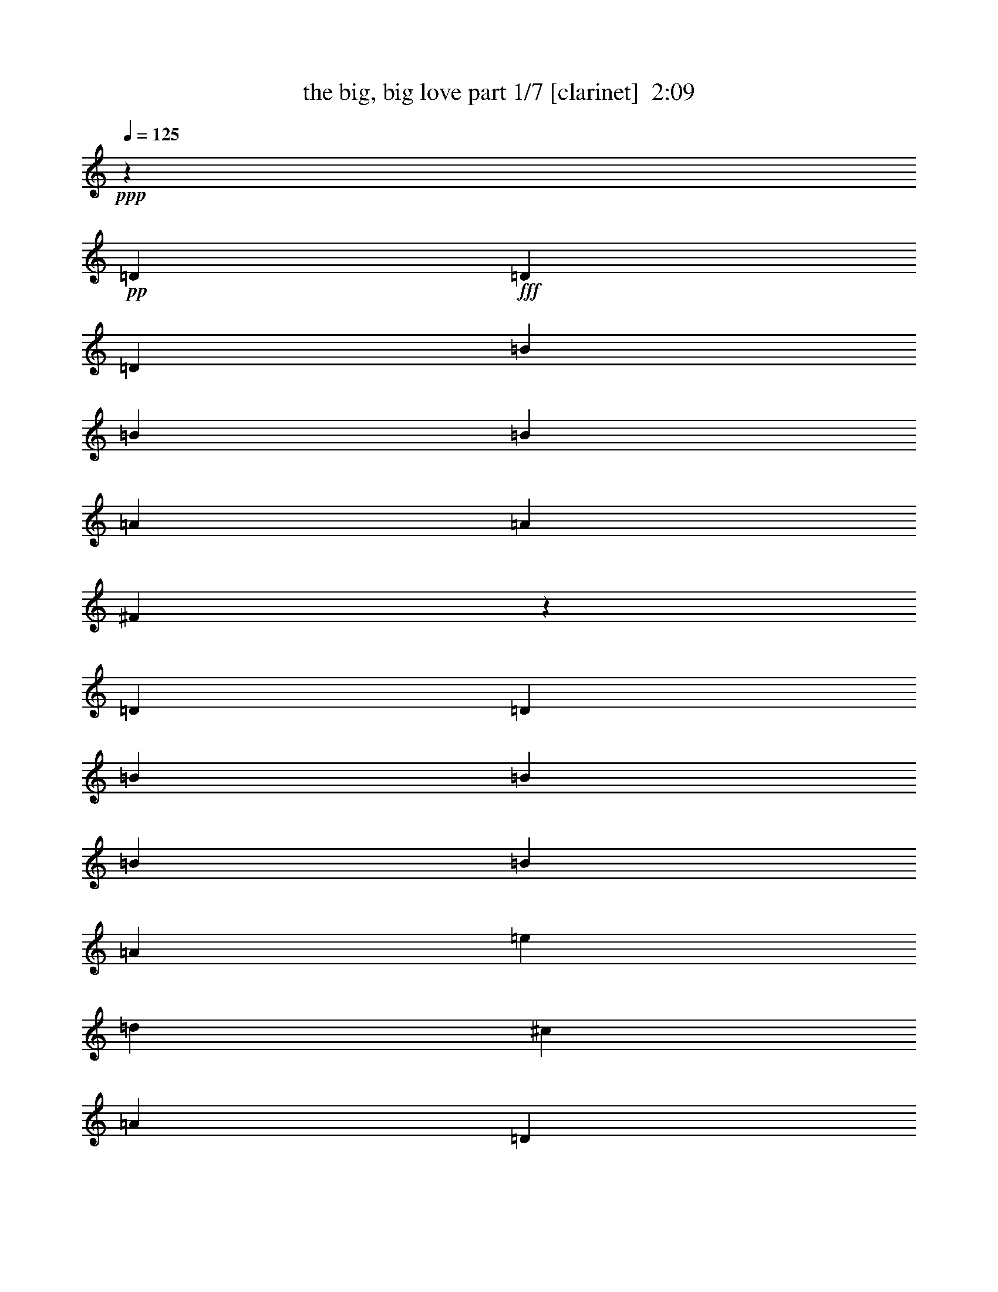 % Produced with Bruzo's Transcoding Environment
% Transcribed by  Bruzo

X:1
T:  the big, big love part 1/7 [clarinet]  2:09
Z: Transcribed with BruTE 64
L: 1/4
Q: 125
K: C
+ppp+
z16961/13544
+pp+
[=D13387/27088]
+fff+
[=D13387/27088]
[=D13387/27088]
[=B25927/27088]
[=B13387/13544]
[=B3241/3386]
[=A13387/27088]
[=A13387/13544]
[^F9767/6772]
z6755/6772
[=D13387/27088]
[=D13387/27088]
[=B12541/27088]
[=B40161/27088]
[=B13387/27088]
[=B25927/27088]
[=A40161/27088]
[=e13387/27088]
[=d3241/3386]
[^c13387/27088]
[=A13387/27088]
[=D13387/27088]
[=B25927/27088]
[=B13387/13544]
[=B3241/3386]
[=A13387/27088]
[=A13387/13544]
[^F39013/27088]
z27075/27088
[^F13387/27088]
[^F13387/27088]
[^F12541/27088]
[^F13387/6772]
[=G13387/27088]
[^F3135/6772]
[=E40365/27088]
z9085/1693
[^F13387/27088]
[^F12541/27088]
[=E13387/27088]
[=D13387/13544]
[=D25927/27088]
[=D13387/13544]
[=D13387/13544]
[=D3241/3386]
[=D13387/13544]
[=D13387/13544]
[=D25927/27088]
[^F13387/13544]
[^F3241/3386]
[=G13387/13544]
[^F13387/27088]
[^F13387/13544]
[=E3063/6772]
z40449/27088
[^F13387/27088]
[^F12541/27088]
[=E13387/27088]
[=D13387/13544]
[=D25927/27088]
[=D13387/13544]
[=D13387/13544]
[=D3241/3386]
[=D13387/13544]
[=D13387/13544]
[=D25927/27088]
[^F13387/13544]
[^F13387/13544]
[=G3241/3386]
[^F13387/27088]
[=E1697/3386]
z65899/27088
[^F13387/27088]
[^F12541/27088]
[=E13387/27088]
[=D13387/13544]
[=D13387/13544]
[=D25927/27088]
[=D13387/13544]
[=D3241/3386]
[=D13387/13544]
[=D13387/13544]
[=D25927/27088]
[^F13387/13544]
[^F13387/13544]
[=G3241/3386]
[^F13387/27088]
[^F13387/13544]
[=E6071/13544]
z40559/27088
[^F13387/27088]
[^F13387/27088]
[=E12541/27088]
[=D13387/13544]
[=D13387/13544]
[=D25927/27088]
[=D13387/13544]
[=D13387/13544]
[=D3241/3386]
[=D13387/13544]
[=D25927/27088]
[^F13387/13544]
[^F13387/13544]
[=G3241/3386]
[^F13387/27088]
[=E6733/13544]
z8
z4273/3386
[=E13387/27088]
[=E13387/13544]
[^F13387/27088]
[=G19657/13544]
[=A13387/27088]
[=B39315/27088]
[=A13387/27088]
[=A13387/13544]
[^F13725/27088]
z6101/13544
[=B,13387/27088]
[=G13387/13544]
[^F13387/27088]
[^F3241/3386]
[=E5047/3386]
z91801/27088
[=E13387/27088]
[=E13387/27088]
[^F13387/13544]
[=G25927/27088]
[=A13387/13544]
[=B13387/27088]
[=A3241/3386]
[=A13387/27088]
[=A10111/6772]
z12257/27088
[=B,13387/27088]
[=G13387/13544]
[^F13387/27088]
[^F3241/3386]
[=E40321/27088]
z46351/13544
[=E12541/27088]
[=G13387/27088]
[=G13387/13544]
[^F25927/27088]
[=E13387/13544]
[^F38915/27088]
z67335/27088
[=B,3135/6772]
[^F13387/27088]
[^F13387/13544]
[=E33097/13544]
z52649/13544
[=G13387/27088]
[=G13387/13544]
[^F25927/27088]
[=E13387/13544]
[^F40553/27088]
z26155/13544
[^F13387/27088]
[^F19657/13544]
[^F13387/27088]
[=E66139/27088]
z29685/6772
[=D13387/27088]
[=D13387/27088]
[=D13387/27088]
[=B25927/27088]
[=B13387/13544]
[=B13387/13544]
[=A12541/27088]
[=A13387/13544]
[^F9725/6772]
z6797/6772
[=D13387/27088]
[=D13387/27088]
[=B13387/27088]
[=B39315/27088]
[=B13387/27088]
[=B13387/27088]
[=A3135/6772]
[=A40161/27088]
[=e13387/27088]
[=d3241/3386]
[^c13387/27088]
[=A13387/27088]
[=D13387/27088]
[=B25927/27088]
[=B13387/13544]
[=B13387/13544]
[=A12541/27088]
[=A13387/13544]
[^F20269/13544]
z12775/13544
[^F13387/27088]
[^F13387/27088]
[^F13387/27088]
[^F26351/13544]
[=G13387/27088]
[^F13387/27088]
[=E19675/13544]
z39279/27088
[^F13387/27088]
[^F13387/27088]
[=E13387/27088]
[=D25927/27088]
[=D13387/13544]
[=D13387/13544]
[=D3241/3386]
[=D13387/13544]
[=D13387/13544]
[=D25927/27088]
[=D13387/13544]
[^F13387/13544]
[^F3241/3386]
[=G13387/13544]
[^F13387/27088]
[^F25927/27088]
[=E1671/3386]
z19667/13544
[^F13387/27088]
[^F13387/27088]
[=E13387/27088]
[=D13387/13544]
[=D25927/27088]
[=D13387/13544]
[=D3241/3386]
[=D13387/13544]
[=D13387/13544]
[=D25927/27088]
[=D13387/13544]
[^F13387/13544]
[^F3241/3386]
[=G13387/13544]
[^F13387/27088]
[=E1519/3386]
z67323/27088
[^F12541/27088]
[^F13387/27088]
[=E13387/27088]
[=D13387/13544]
[=D25927/27088]
[=D13387/13544]
[=D3241/3386]
[=D13387/13544]
[=D13387/13544]
[=D25927/27088]
[=D13387/13544]
[^F13387/13544]
[^F3241/3386]
[=G13387/13544]
[^F13387/27088]
[^F25927/27088]
[=E6629/13544]
z20145/13544
[^F12541/27088]
[^F13387/27088]
[=E13387/27088]
[=D13387/13544]
[=D25927/27088]
[=D13387/13544]
[=D13387/13544]
[=D3241/3386]
[=D13387/13544]
[=D25927/27088]
[=D13387/13544]
[^F13387/13544]
[^F3241/3386]
[=G13387/13544]
[^F13387/27088]
[=E19565/13544]
z8
z101/16

X:2
T:  the big, big love part 2/7 [horn]  2:09
Z: Transcribed with BruTE 30
L: 1/4
Q: 125
K: C
+ppp+
z74083/27088
+f+
[=G105403/27088]
+ppp+
[^F106249/27088]
[^F105403/27088]
[=A53125/13544]
[=G105403/27088]
[^F106249/27088]
[^F105403/27088]
[=A211653/27088]
[=G106249/27088]
[^F105403/27088]
[^F53125/13544]
[=A105403/27088]
[=G106249/27088]
[^F105403/27088]
[^F53125/13544]
[=A105403/27088]
[=G106249/27088]
[^F105403/27088]
[^F53125/13544]
[=A105403/27088]
[=G106249/27088]
[^F105403/27088]
[^F53125/13544]
[=A52913/6772]
[=G105403/27088]
[=G53125/13544]
[^F105403/27088]
[=A106249/27088]
[=G53125/13544]
[=G105403/27088]
[^F106249/27088]
[=A105403/27088]
[=G53125/13544]
[^F105403/27088]
[^F106249/27088]
[=A105403/27088]
[=G53125/13544]
[^F105403/27088]
[^F106249/27088]
[=A105403/27088]
[=E,53125/13544]
[=G105403/27088]
[^F106249/27088]
[^F105403/27088]
[=A53125/13544]
[=G105403/27088]
[^F106249/27088]
[^F105403/27088]
[=A53125/13544]
[=G105403/27088]
[^F106249/27088]
[^F105403/27088]
[=A53125/13544]
[=G105403/27088]
[^F106249/27088]
[^F105403/27088]
[=A53125/13544]
[=G105403/27088]
[^F106249/27088]
[^F53125/13544]
[=A105403/27088]
[=G106249/27088]
[^F105403/27088]
[^F53125/13544]
[=A211973/27088]
z119/16

X:3
T:  the big, big love part 3/7 [bagpipes]  2:09
Z: Transcribed with BruTE 40
L: 1/4
Q: 125
K: C
+ppp+
z74083/27088
[=D105403/27088]
[=D106249/27088]
[=D105403/27088]
[=E53125/13544]
[=D105403/27088]
[=D106249/27088]
[=D105403/27088]
[=E211653/27088]
[=D106249/27088]
[=D105403/27088]
[=D53125/13544]
[=E105403/27088]
[=D106249/27088]
[=D105403/27088]
[=D53125/13544]
[=E105403/27088]
[=D106249/27088]
[=D105403/27088]
[=D53125/13544]
[=E105403/27088]
[=D106249/27088]
[=D105403/27088]
[=D53125/13544]
[=E52913/6772]
[=E105403/27088]
[=D53125/13544]
[=D105403/27088]
[=E106249/27088]
[=E53125/13544]
[=D105403/27088]
[=D106249/27088]
[=E105403/27088]
[=E53125/13544]
[=D105403/27088]
[=D106249/27088]
[=E105403/27088]
[=E53125/13544]
[=D105403/27088]
[=D106249/27088]
[=E105403/27088]
[^C,53125/13544]
[=D105403/27088]
[=D106249/27088]
[=D105403/27088]
[=E53125/13544]
[=D105403/27088]
[=D106249/27088]
[=D105403/27088]
[=E53125/13544]
[=D105403/27088]
[=D106249/27088]
[=D105403/27088]
[=E53125/13544]
[=D105403/27088]
[=D106249/27088]
[=D105403/27088]
[=E53125/13544]
[=D105403/27088]
[=D106249/27088]
[=D53125/13544]
[=E105403/27088]
[=D106249/27088]
[=D105403/27088]
[=D53125/13544]
[=E211973/27088]
z119/16

X:4
T:  the big, big love part 4/7 [flute]  2:09
Z: Transcribed with BruTE 100
L: 1/4
Q: 125
K: C
+ppp+
z74083/27088
[=B,105403/27088]
[=A,106249/27088]
[=B,105403/27088]
[=A,53125/13544]
[=B,105403/27088]
[=A,106249/27088]
[=B,105403/27088]
[=A,211653/27088]
[=B,106249/27088]
[=B,105403/27088]
[=A,53125/13544]
[=A,105403/27088]
[=B,106249/27088]
[=B,105403/27088]
[=A,53125/13544]
[=A,105403/27088]
[=B,106249/27088]
[=B,105403/27088]
[=A,53125/13544]
[=A,105403/27088]
[=B,106249/27088]
[=B,105403/27088]
[=A,53125/13544]
[=A,52913/6772]
[=B,105403/27088]
[=B,53125/13544]
[=B,105403/27088]
[=A,106249/27088]
[=B,53125/13544]
[=B,105403/27088]
[=B,106249/27088]
[=A,105403/27088]
[=B,53125/13544]
[=B,105403/27088]
[=A,106249/27088]
[=A,105403/27088]
[=B,53125/13544]
[=B,105403/27088]
[=A,106249/27088]
[=A,105403/27088]
[=A,53125/13544]
[=B,105403/27088]
[=A,106249/27088]
[=B,105403/27088]
[=A,53125/13544]
[=B,105403/27088]
[=A,106249/27088]
[=B,105403/27088]
[=A,53125/13544]
[=B,105403/27088]
[=B,106249/27088]
[=A,105403/27088]
[=A,53125/13544]
[=B,105403/27088]
[=B,106249/27088]
[=A,105403/27088]
[=A,53125/13544]
[=B,105403/27088]
[=B,106249/27088]
[=A,53125/13544]
[=A,105403/27088]
[=B,106249/27088]
[=B,105403/27088]
[=A,53125/13544]
[=A,211973/27088]
z119/16

X:5
T:  the big, big love part 5/7 [lute]  2:09
Z: Transcribed with BruTE 50
L: 1/4
Q: 125
K: C
+ppp+
z74083/27088
+f+
[=G,105403/27088=D105403/27088=G105403/27088=B105403/27088=d105403/27088=g105403/27088]
[=D106249/27088^F106249/27088=A106249/27088=d106249/27088^f106249/27088]
[=B,105403/27088^F105403/27088=B105403/27088=d105403/27088^f105403/27088]
[=A,53125/13544^C53125/13544=E53125/13544=A53125/13544=e53125/13544=a53125/13544]
[=G,105403/27088=D105403/27088=G105403/27088=B105403/27088=d105403/27088=g105403/27088]
[=D106249/27088^F106249/27088=A106249/27088=d106249/27088^f106249/27088]
[=B,105403/27088^F105403/27088=B105403/27088=d105403/27088^f105403/27088]
[=A,53125/13544^C53125/13544=E53125/13544=A53125/13544=e53125/13544=a53125/13544]
[=A,105403/27088^C105403/27088=E105403/27088=A105403/27088=e105403/27088=a105403/27088]
[=G,106249/27088=D106249/27088=G106249/27088=B106249/27088=d106249/27088=g106249/27088]
[=B,105403/27088^F105403/27088=B105403/27088=d105403/27088^f105403/27088]
[=D53125/13544^F53125/13544=A53125/13544=d53125/13544^f53125/13544]
[=A,105403/27088^C105403/27088=E105403/27088=A105403/27088=e105403/27088=a105403/27088]
[=G,106249/27088=D106249/27088=G106249/27088=B106249/27088=d106249/27088=g106249/27088]
[=B,105403/27088^F105403/27088=B105403/27088=d105403/27088^f105403/27088]
[=D53125/13544^F53125/13544=A53125/13544=d53125/13544^f53125/13544]
[=A,105403/27088^C105403/27088=E105403/27088=A105403/27088=e105403/27088=a105403/27088]
[=G,106249/27088=D106249/27088=G106249/27088=B106249/27088=d106249/27088=g106249/27088]
[=B,105403/27088^F105403/27088=B105403/27088=d105403/27088^f105403/27088]
[=D53125/13544^F53125/13544=A53125/13544=d53125/13544^f53125/13544]
[=A,105403/27088^C105403/27088=E105403/27088=A105403/27088=e105403/27088=a105403/27088]
[=G,106249/27088=D106249/27088=G106249/27088=B106249/27088=d106249/27088=g106249/27088]
[=B,105403/27088^F105403/27088=B105403/27088=d105403/27088^f105403/27088]
[=D53125/13544^F53125/13544=A53125/13544=d53125/13544^f53125/13544]
[=A,105403/27088^C105403/27088=E105403/27088=A105403/27088=e105403/27088=a105403/27088]
[=A,106249/27088^C106249/27088=E106249/27088=A106249/27088=e106249/27088=a106249/27088]
[=E105403/27088=B105403/27088=e105403/27088=g105403/27088]
[=G,53125/13544=D53125/13544=G53125/13544=B53125/13544=d53125/13544=g53125/13544]
[=B,105403/27088^F105403/27088=B105403/27088=d105403/27088^f105403/27088]
[=A,106249/27088^C106249/27088=E106249/27088=A106249/27088=e106249/27088=a106249/27088]
[=E53125/13544=B53125/13544=e53125/13544=g53125/13544]
[=G,105403/27088=D105403/27088=G105403/27088=B105403/27088=d105403/27088=g105403/27088]
[=B,106249/27088^F106249/27088=B106249/27088=d106249/27088^f106249/27088]
[=A,105403/27088^C105403/27088=E105403/27088=A105403/27088=e105403/27088=a105403/27088]
[=E53125/13544=B53125/13544=e53125/13544=g53125/13544]
[=B,105403/27088^F105403/27088=B105403/27088=d105403/27088^f105403/27088]
[=D106249/27088^F106249/27088=A106249/27088=d106249/27088^f106249/27088]
[=A,105403/27088^C105403/27088=E105403/27088=A105403/27088=e105403/27088=a105403/27088]
[=E53125/13544=B53125/13544=e53125/13544=g53125/13544]
[=B,105403/27088^F105403/27088=B105403/27088=d105403/27088^f105403/27088]
[=D106249/27088^F106249/27088=A106249/27088=d106249/27088^f106249/27088]
[=A,105403/27088^C105403/27088=E105403/27088=A105403/27088=e105403/27088=a105403/27088]
[=A,53125/13544^C53125/13544=E53125/13544=A53125/13544=e53125/13544=a53125/13544]
[=G,105403/27088=D105403/27088=G105403/27088=B105403/27088=d105403/27088=g105403/27088]
[=D106249/27088^F106249/27088=A106249/27088=d106249/27088^f106249/27088]
[=B,105403/27088^F105403/27088=B105403/27088=d105403/27088^f105403/27088]
[=A,53125/13544^C53125/13544=E53125/13544=A53125/13544=e53125/13544=a53125/13544]
[=G,105403/27088=D105403/27088=G105403/27088=B105403/27088=d105403/27088=g105403/27088]
[=D106249/27088^F106249/27088=A106249/27088=d106249/27088^f106249/27088]
[=B,105403/27088^F105403/27088=B105403/27088=d105403/27088^f105403/27088]
[=A,53125/13544^C53125/13544=E53125/13544=A53125/13544=e53125/13544=a53125/13544]
[=G,105403/27088=D105403/27088=G105403/27088=B105403/27088=d105403/27088=g105403/27088]
[=B,106249/27088^F106249/27088=B106249/27088=d106249/27088^f106249/27088]
[=D105403/27088^F105403/27088=A105403/27088=d105403/27088^f105403/27088]
[=A,53125/13544^C53125/13544=E53125/13544=A53125/13544=e53125/13544=a53125/13544]
[=G,105403/27088=D105403/27088=G105403/27088=B105403/27088=d105403/27088=g105403/27088]
[=B,106249/27088^F106249/27088=B106249/27088=d106249/27088^f106249/27088]
[=D105403/27088^F105403/27088=A105403/27088=d105403/27088^f105403/27088]
[=A,53125/13544^C53125/13544=E53125/13544=A53125/13544=e53125/13544=a53125/13544]
[=G,105403/27088=D105403/27088=G105403/27088=B105403/27088=d105403/27088=g105403/27088]
[=B,106249/27088^F106249/27088=B106249/27088=d106249/27088^f106249/27088]
[=D53125/13544^F53125/13544=A53125/13544=d53125/13544^f53125/13544]
[=A,105403/27088^C105403/27088=E105403/27088=A105403/27088=e105403/27088=a105403/27088]
[=G,106249/27088=D106249/27088=G106249/27088=B106249/27088=d106249/27088=g106249/27088]
[=B,105403/27088^F105403/27088=B105403/27088=d105403/27088^f105403/27088]
[=D53125/13544^F53125/13544=A53125/13544=d53125/13544^f53125/13544]
[=A,105403/27088^C105403/27088=E105403/27088=A105403/27088=e105403/27088=a105403/27088]
[=A,53285/13544^C53285/13544=E53285/13544=A53285/13544=e53285/13544=a53285/13544]
z119/16

X:6
T:  the big, big love part 6/7 [harp]  2:09
Z: Transcribed with BruTE 90
L: 1/4
Q: 125
K: C
+ppp+
z8
z8
z8
z8
z13041/6772
+pp+
[=A1255/6772-^c1255/6772-=e1255/6772-]
[=A5059/27088-^c5059/27088-=e5059/27088-=a5059/27088]
+f+
[=A95531/27088^c95531/27088=e95531/27088=a95531/27088]
+pp+
[=G/8-=d/8]
[=G25445/27088=d25445/27088=g25445/27088=b25445/27088]
[=G3209/6772=d3209/6772=g3209/6772=b3209/6772]
[=G12117/13544=d12117/13544=g12117/13544=b12117/13544]
[=d/8=g/8=b/8-]
[=G4853/13544=d4853/13544=g4853/13544=b4853/13544]
[=G/8-=d/8=g/8=b/8-]
[=G1287/3386=d1287/3386=g1287/3386=b1287/3386]
[=d/8-=g/8-=b/8-]
[=G9981/27088=d9981/27088=g9981/27088=b9981/27088]
[=B/8-=d/8-^f/8=b/8-]
[=B5539/6772=d5539/6772^f5539/6772=b5539/6772]
[=B/8-^f/8]
[=B10407/27088=d10407/27088^f10407/27088=b10407/27088]
[=d/8-^f/8=b/8-]
[=B25081/27088=d25081/27088^f25081/27088=b25081/27088]
[=B3457/6772=d3457/6772^f3457/6772=b3457/6772]
[=B5203/13544=d5203/13544^f5203/13544=b5203/13544]
[^f/8]
[=B9981/27088=d9981/27088^f9981/27088=b9981/27088]
[=d/8^f/8]
[=d12771/13544^f12771/13544=a12771/13544]
[=d6473/13544^f6473/13544=a6473/13544]
[=d24235/27088^f24235/27088=a24235/27088]
[=d/8^f/8]
[=d9595/27088^f9595/27088=a9595/27088]
[=d/8-^f/8=a/8-]
[=d3025/6772^f3025/6772=a3025/6772]
[=d11881/27088^f11881/27088=a11881/27088]
[=A/8-^c/8-=e/8=a/8]
[=A22059/27088^c22059/27088=e22059/27088=a22059/27088]
[=A/8-^c/8-]
[=A1287/3386^c1287/3386=e1287/3386=a1287/3386]
[=e/8=a/8-]
[=A25081/27088^c25081/27088=e25081/27088=a25081/27088]
[=A6969/13544^c6969/13544=e6969/13544=a6969/13544]
[=A10297/27088^c10297/27088=e10297/27088=a10297/27088]
[=a/8]
[=A2547/6772^c2547/6772=e2547/6772=a2547/6772]
[=G/8-=d/8]
[=G22905/27088=d22905/27088=g22905/27088=b22905/27088]
[=G/8-=d/8-=g/8=b/8-]
[=G5995/13544=d5995/13544=g5995/13544=b5995/13544]
[=G12117/13544=d12117/13544=g12117/13544=b12117/13544]
[=d/8=g/8]
[=G4853/13544=d4853/13544=g4853/13544=b4853/13544]
[=G/8-=d/8=g/8]
[=G1287/3386=d1287/3386=g1287/3386=b1287/3386]
[=d/8-=g/8-=b/8-]
[=G9981/27088=d9981/27088=g9981/27088=b9981/27088]
[=B/8-=d/8-^f/8=b/8-]
[=B5539/6772=d5539/6772^f5539/6772=b5539/6772]
[=B/8-]
[=B10407/27088=d10407/27088^f10407/27088=b10407/27088]
[=d/8-^f/8=b/8-]
[=B25081/27088=d25081/27088^f25081/27088=b25081/27088]
[=B3457/6772=d3457/6772^f3457/6772=b3457/6772]
[=B5203/13544=d5203/13544^f5203/13544=b5203/13544]
[^f/8]
[=B9981/27088=d9981/27088^f9981/27088=b9981/27088]
[=d/8]
[=d12771/13544^f12771/13544=a12771/13544]
[=d6473/13544^f6473/13544=a6473/13544]
[=d24235/27088^f24235/27088=a24235/27088]
[=d/8^f/8]
[=d9595/27088^f9595/27088=a9595/27088]
[=d/8^f/8=a/8-]
[=d3025/6772^f3025/6772=a3025/6772]
[=d11881/27088^f11881/27088=a11881/27088]
[=A/8-^c/8-=e/8]
[=A22059/27088^c22059/27088=e22059/27088=a22059/27088]
[=A/8-]
[=A1287/3386^c1287/3386=e1287/3386=a1287/3386]
[=e/8=a/8-]
[=A5847/6772^c5847/6772=e5847/6772=a5847/6772]
[^c/8-=e/8-=a/8-]
[=A12245/27088^c12245/27088=e12245/27088=a12245/27088]
[=A10297/27088^c10297/27088=e10297/27088=a10297/27088]
[=a/8]
[=A9981/27088^c9981/27088=e9981/27088=a9981/27088]
[=G4439/27088-=d4439/27088-=g4439/27088=b4439/27088-]
[=G22059/27088=d22059/27088=g22059/27088=b22059/27088]
[=G/8-=d/8-=g/8=b/8-]
[=G5995/13544=d5995/13544=g5995/13544=b5995/13544]
[=G12117/13544=d12117/13544=g12117/13544=b12117/13544]
[=d/8=g/8]
[=G4853/13544=d4853/13544=g4853/13544=b4853/13544]
[=G/8-=d/8=g/8]
[=G1287/3386=d1287/3386=g1287/3386=b1287/3386]
[=d/8=g/8-=b/8-]
[=G9981/27088=d9981/27088=g9981/27088=b9981/27088]
[=B/8-^f/8=b/8-]
[=B5539/6772=d5539/6772^f5539/6772=b5539/6772]
[=B/8-]
[=B10407/27088=d10407/27088^f10407/27088=b10407/27088]
[=d/8-^f/8]
[=B25081/27088=d25081/27088^f25081/27088=b25081/27088]
[=B3457/6772=d3457/6772^f3457/6772=b3457/6772]
[=B6473/13544=d6473/13544^f6473/13544=b6473/13544]
[=B10827/27088=d10827/27088^f10827/27088=b10827/27088]
[=d/8]
[=d12771/13544^f12771/13544=a12771/13544]
[=d6473/13544^f6473/13544=a6473/13544]
[=d24235/27088^f24235/27088=a24235/27088]
[^f/8]
[=d9595/27088^f9595/27088=a9595/27088]
[=d/8^f/8=a/8-]
[=d10407/27088^f10407/27088=a10407/27088]
[=d/8^f/8-=a/8-]
[=d2547/6772^f2547/6772=a2547/6772]
[=A/8-^c/8-=e/8]
[=A22059/27088^c22059/27088=e22059/27088=a22059/27088]
[=A/8-]
[=A1287/3386^c1287/3386=e1287/3386=a1287/3386]
[=e/8=a/8]
[=A5847/6772^c5847/6772=e5847/6772=a5847/6772]
[^c/8-=e/8-=a/8-]
[=A12245/27088^c12245/27088=e12245/27088=a12245/27088]
[=A3209/6772^c3209/6772=e3209/6772=a3209/6772]
[=A2707/6772^c2707/6772=e2707/6772=a2707/6772]
[=G4439/27088-=d4439/27088-=g4439/27088=b4439/27088-]
[=G22059/27088=d22059/27088=g22059/27088=b22059/27088]
[=G/8-=d/8=g/8=b/8-]
[=G5995/13544=d5995/13544=g5995/13544=b5995/13544]
[=G12117/13544=d12117/13544=g12117/13544=b12117/13544]
[=g/8]
[=G4853/13544=d4853/13544=g4853/13544=b4853/13544]
[=G/8-=d/8]
[=G1287/3386=d1287/3386=g1287/3386=b1287/3386]
[=d/8=g/8-=b/8-]
[=G9981/27088=d9981/27088=g9981/27088=b9981/27088]
[=B/8-^f/8=b/8-]
[=B12771/13544=d12771/13544^f12771/13544=b12771/13544]
[=B10407/27088=d10407/27088^f10407/27088=b10407/27088]
[=d/8-^f/8]
[=B25081/27088=d25081/27088^f25081/27088=b25081/27088]
[=B3457/6772=d3457/6772^f3457/6772=b3457/6772]
[=B6473/13544=d6473/13544^f6473/13544=b6473/13544]
[=B10827/27088=d10827/27088^f10827/27088=b10827/27088]
[=d/8]
[=d23003/27088^f23003/27088=a23003/27088]
[=d/8-^f/8=a/8-]
[=d12099/27088^f12099/27088=a12099/27088]
[=d24235/27088^f24235/27088=a24235/27088]
[^f/8]
[=d9595/27088^f9595/27088=a9595/27088]
[=d/8^f/8]
[=d10407/27088^f10407/27088=a10407/27088]
[=d/8^f/8-=a/8-]
[=d2547/6772^f2547/6772=a2547/6772]
[=A/8-^c/8-=e/8]
[=A25445/27088^c25445/27088=e25445/27088=a25445/27088]
[=A1287/3386^c1287/3386=e1287/3386=a1287/3386]
[=e/8=a/8]
[=A5847/6772^c5847/6772=e5847/6772=a5847/6772]
[^c/8-=e/8-=a/8-]
[=A12245/27088^c12245/27088=e12245/27088=a12245/27088]
[=A3209/6772^c3209/6772=e3209/6772=a3209/6772]
[=A10375/27088^c10375/27088=e10375/27088=a10375/27088]
[=A/8-^c/8-=e/8]
[=A/8-^c/8-=e/8-=a/8]
[=A12543/3386^c12543/3386=e12543/3386=a12543/3386]
[=e/8=b/8-]
[=e101151/27088=g101151/27088=b101151/27088]
[=G/8-=d/8=g/8-]
[=G/8-=d/8-=g/8=b/8-]
[=G100343/27088=d100343/27088=g100343/27088=b100343/27088]
[=B2323/13544-^f2323/13544=d2323/13544-=b2323/13544-]
[=B99891/27088=d99891/27088^f99891/27088=b99891/27088]
[=A/8-^c/8-=e/8]
[=A/8-^c/8-=e/8-=a/8]
[=A12543/3386^c12543/3386=e12543/3386=a12543/3386]
[=e/8=b/8-]
[=e103277/27088=g103277/27088=b103277/27088]
[=G2323/13544-=d2323/13544-=g2323/13544=b2323/13544-]
[=G49965/13544=d49965/13544=g49965/13544=b49965/13544]
[=B5059/27088-^f5059/27088=b5059/27088-]
[=B25401/6772=d25401/6772^f25401/6772=b25401/6772]
[=A5059/27088-^c5059/27088-=e5059/27088=a5059/27088]
[=A49965/13544^c49965/13544=e49965/13544=a49965/13544]
[=e2323/13544-=b2323/13544-]
[=e102017/27088=g102017/27088=b102017/27088]
[=B2323/13544-^f2323/13544=d2323/13544-=b2323/13544-]
[=B12543/3386=d12543/3386^f12543/3386=b12543/3386]
[=d5059/27088^f5059/27088=a5059/27088-]
[=d25401/6772^f25401/6772=a25401/6772]
[=A5059/27088-^c5059/27088-=e5059/27088=a5059/27088]
[=A49965/13544^c49965/13544=e49965/13544=a49965/13544]
[=e2323/13544-=b2323/13544-]
[=e102017/27088=g102017/27088=b102017/27088]
[=B2323/13544-^f2323/13544=d2323/13544-=b2323/13544-]
[=B12543/3386=d12543/3386^f12543/3386=b12543/3386]
[=d5059/27088^f5059/27088=a5059/27088-]
[=d25401/6772^f25401/6772=a25401/6772]
[=A5059/27088-^c5059/27088-=e5059/27088=a5059/27088]
[=A49739/13544^c49739/13544=e49739/13544=a49739/13544]
[=A/8-^c/8-=e/8]
[=A/8-^c/8-=e/8-=a/8]
[=A100137/27088^c100137/27088=e100137/27088=a100137/27088]
[=G/8-=d/8=g/8=b/8-]
[=G22059/27088=d22059/27088=g22059/27088=b22059/27088]
[=G/8-=d/8]
[=G1287/3386=d1287/3386=g1287/3386=b1287/3386]
[=d/8=g/8=b/8-]
[=G25081/27088=d25081/27088=g25081/27088=b25081/27088]
[=G6969/13544=d6969/13544=g6969/13544=b6969/13544]
[=G10297/27088=d10297/27088=g10297/27088=b10297/27088]
[=g/8]
[=G9981/27088=d9981/27088=g9981/27088=b9981/27088]
[=d/8^f/8]
[=d12771/13544^f12771/13544=a12771/13544]
[=d6473/13544^f6473/13544=a6473/13544]
[=d12117/13544^f12117/13544=a12117/13544]
[=d/8^f/8]
[=d2399/6772^f2399/6772=a2399/6772]
[=d/8^f/8=a/8-]
[=d12099/27088^f12099/27088=a12099/27088]
[=d5837/13544^f5837/13544=a5837/13544]
[=B/8-=d/8-^f/8=b/8-]
[=B5539/6772=d5539/6772^f5539/6772=b5539/6772]
[=B/8-]
[=B10407/27088=d10407/27088^f10407/27088=b10407/27088]
[=d/8-^f/8=b/8-]
[=B25081/27088=d25081/27088^f25081/27088=b25081/27088]
[=B3457/6772=d3457/6772^f3457/6772=b3457/6772]
[=B5203/13544=d5203/13544^f5203/13544=b5203/13544]
[^f/8]
[=B2547/6772=d2547/6772^f2547/6772=b2547/6772]
[=A/8-]
[=A11453/13544^c11453/13544=e11453/13544=a11453/13544]
[=A/8-^c/8-=e/8-=a/8]
[=A11989/27088^c11989/27088=e11989/27088=a11989/27088]
[=A24235/27088^c24235/27088=e24235/27088=a24235/27088]
[=e/8=a/8]
[=A9705/27088^c9705/27088=e9705/27088=a9705/27088]
[=A/8-^c/8-=e/8]
[=A10297/27088^c10297/27088=e10297/27088=a10297/27088]
[^c/8-=e/8-=a/8-]
[=A2547/6772^c2547/6772=e2547/6772=a2547/6772]
[=G/8-=d/8=g/8]
[=G22059/27088=d22059/27088=g22059/27088=b22059/27088]
[=G/8-]
[=G1287/3386=d1287/3386=g1287/3386=b1287/3386]
[=d/8=g/8=b/8-]
[=G5847/6772=d5847/6772=g5847/6772=b5847/6772]
[=d/8-=g/8-=b/8-]
[=G12245/27088=d12245/27088=g12245/27088=b12245/27088]
[=G10297/27088=d10297/27088=g10297/27088=b10297/27088]
[=g/8]
[=G9981/27088=d9981/27088=g9981/27088=b9981/27088]
[=d/8]
[=d12771/13544^f12771/13544=a12771/13544]
[=d6473/13544^f6473/13544=a6473/13544]
[=d12117/13544^f12117/13544=a12117/13544]
[=d/8^f/8]
[=d2399/6772^f2399/6772=a2399/6772]
[=d/8^f/8=a/8-]
[=d5203/13544^f5203/13544=a5203/13544]
[=d/8^f/8-=a/8-]
[=d9981/27088^f9981/27088=a9981/27088]
[=B/8-^f/8=b/8-]
[=B5539/6772=d5539/6772^f5539/6772=b5539/6772]
[=B/8-]
[=B10407/27088=d10407/27088^f10407/27088=b10407/27088]
[=d/8-^f/8]
[=B25081/27088=d25081/27088^f25081/27088=b25081/27088]
[=B3457/6772=d3457/6772^f3457/6772=b3457/6772]
[=B6473/13544=d6473/13544^f6473/13544=b6473/13544]
[=B10827/27088=d10827/27088^f10827/27088=b10827/27088]
[=A555/3386-^c555/3386-=e555/3386-=a555/3386]
[=A22059/27088^c22059/27088=e22059/27088=a22059/27088]
[=A/8-^c/8-=e/8-=a/8]
[=A11989/27088^c11989/27088=e11989/27088=a11989/27088]
[=A24235/27088^c24235/27088=e24235/27088=a24235/27088]
[=a/8]
[=A9705/27088^c9705/27088=e9705/27088=a9705/27088]
[=A/8-^c/8-=e/8]
[=A10297/27088^c10297/27088=e10297/27088=a10297/27088]
[=e/8-=a/8-]
[=A2547/6772^c2547/6772=e2547/6772=a2547/6772]
[=G/8-=d/8=g/8]
[=G22059/27088=d22059/27088=g22059/27088=b22059/27088]
[=G/8-]
[=G1287/3386=d1287/3386=g1287/3386=b1287/3386]
[=d/8=g/8]
[=G5847/6772=d5847/6772=g5847/6772=b5847/6772]
[=d/8-=g/8-=b/8-]
[=G12245/27088=d12245/27088=g12245/27088=b12245/27088]
[=G3209/6772=d3209/6772=g3209/6772=b3209/6772]
[=G2707/6772=d2707/6772=g2707/6772=b2707/6772]
[=B/8-]
[=B11501/13544=d11501/13544^f11501/13544=b11501/13544]
[=B/8-=d/8-^f/8=b/8-]
[=B3025/6772=d3025/6772^f3025/6772=b3025/6772]
[=B12117/13544=d12117/13544^f12117/13544=b12117/13544]
[^f/8]
[=B2399/6772=d2399/6772^f2399/6772=b2399/6772]
[=B/8-^f/8]
[=B5203/13544=d5203/13544^f5203/13544=b5203/13544]
[=d/8-^f/8-=b/8-]
[=B9981/27088=d9981/27088^f9981/27088=b9981/27088]
[=d/8^f/8=a/8-]
[=d12771/13544^f12771/13544=a12771/13544]
[=d10407/27088^f10407/27088=a10407/27088]
[=d/8^f/8]
[=d25081/27088^f25081/27088=a25081/27088]
[=d3457/6772^f3457/6772=a3457/6772]
[=d6473/13544^f6473/13544=a6473/13544]
[=d10827/27088^f10827/27088=a10827/27088]
[=A555/3386-^c555/3386-=e555/3386-=a555/3386]
[=A22059/27088^c22059/27088=e22059/27088=a22059/27088]
[=A/8-^c/8-=e/8=a/8]
[=A11989/27088^c11989/27088=e11989/27088=a11989/27088]
[=A24235/27088^c24235/27088=e24235/27088=a24235/27088]
[=a/8]
[=A9705/27088^c9705/27088=e9705/27088=a9705/27088]
[=A/8-^c/8-]
[=A10297/27088^c10297/27088=e10297/27088=a10297/27088]
[=e/8-=a/8-]
[=A2547/6772^c2547/6772=e2547/6772=a2547/6772]
[=G/8-=d/8=g/8]
[=G25445/27088=d25445/27088=g25445/27088=b25445/27088]
[=G1287/3386=d1287/3386=g1287/3386=b1287/3386]
[=d/8=g/8]
[=G5847/6772=d5847/6772=g5847/6772=b5847/6772]
[=d/8=g/8-=b/8-]
[=G12245/27088=d12245/27088=g12245/27088=b12245/27088]
[=G3209/6772=d3209/6772=g3209/6772=b3209/6772]
[=G2707/6772=d2707/6772=g2707/6772=b2707/6772]
[=B/8-]
[=B11501/13544=d11501/13544^f11501/13544=b11501/13544]
[=B/8-=d/8-^f/8=b/8-]
[=B3025/6772=d3025/6772^f3025/6772=b3025/6772]
[=B12117/13544=d12117/13544^f12117/13544=b12117/13544]
[^f/8]
[=B2399/6772=d2399/6772^f2399/6772=b2399/6772]
[=B/8-^f/8]
[=B5203/13544=d5203/13544^f5203/13544=b5203/13544]
[=d/8-^f/8=b/8-]
[=B9981/27088=d9981/27088^f9981/27088=b9981/27088]
[=d/8^f/8=a/8-]
[=d12771/13544^f12771/13544=a12771/13544]
[=d10407/27088^f10407/27088=a10407/27088]
[^f/8]
[=d5847/6772^f5847/6772=a5847/6772]
[=d/8^f/8-=a/8-]
[=d12135/27088^f12135/27088=a12135/27088]
[=d6473/13544^f6473/13544=a6473/13544]
[=d10827/27088^f10827/27088=a10827/27088]
[=A555/3386-^c555/3386-=e555/3386-=a555/3386]
[=A22059/27088^c22059/27088=e22059/27088=a22059/27088]
[=A/8-^c/8-=e/8=a/8]
[=A1287/3386^c1287/3386=e1287/3386=a1287/3386]
[^c/8-=e/8-=a/8-]
[=A25081/27088^c25081/27088=e25081/27088=a25081/27088]
[=A1319/3386^c1319/3386=e1319/3386=a1319/3386]
[=A/8-^c/8-]
[=A10297/27088^c10297/27088=e10297/27088=a10297/27088]
[=e/8=a/8-]
[=A2547/6772^c2547/6772=e2547/6772=a2547/6772]
[=G/8-=d/8=g/8]
[=G25445/27088=d25445/27088=g25445/27088=b25445/27088]
[=G1287/3386=d1287/3386=g1287/3386=b1287/3386]
[=g/8]
[=G5847/6772=d5847/6772=g5847/6772=b5847/6772]
[=d/8=g/8-=b/8-]
[=G4853/13544=d4853/13544=g4853/13544=b4853/13544]
[=G/8-=d/8-=g/8=b/8-]
[=G11989/27088=d11989/27088=g11989/27088=b11989/27088]
[=G2707/6772=d2707/6772=g2707/6772=b2707/6772]
[=B/8-]
[=B11501/13544=d11501/13544^f11501/13544=b11501/13544]
[=B/8-^f/8=b/8-]
[=B3025/6772=d3025/6772^f3025/6772=b3025/6772]
[=B13387/13544=d13387/13544^f13387/13544=b13387/13544]
[=B5221/13544=d5221/13544^f5221/13544=b5221/13544]
[=B/8-]
[=B5203/13544=d5203/13544^f5203/13544=b5203/13544]
[=d/8-^f/8=b/8-]
[=B9981/27088=d9981/27088^f9981/27088=b9981/27088]
[=d/8^f/8=a/8-]
[=d12771/13544^f12771/13544=a12771/13544]
[=d10407/27088^f10407/27088=a10407/27088]
[^f/8]
[=d5847/6772^f5847/6772=a5847/6772]
[=d/8^f/8-=a/8-]
[=d12135/27088^f12135/27088=a12135/27088]
[=d6473/13544^f6473/13544=a6473/13544]
[=d11881/27088^f11881/27088=a11881/27088]
[=A/8-^c/8-=e/8=a/8]
[=A22059/27088^c22059/27088=e22059/27088=a22059/27088]
[=A/8-^c/8-=e/8]
[=A1287/3386^c1287/3386=e1287/3386=a1287/3386]
[^c/8-=e/8-=a/8-]
[=A25081/27088^c25081/27088=e25081/27088=a25081/27088]
[=A1319/3386^c1319/3386=e1319/3386=a1319/3386]
[=A/8-]
[=A10297/27088^c10297/27088=e10297/27088=a10297/27088]
[=e/8=a/8-]
[=A2547/6772^c2547/6772=e2547/6772=a2547/6772]
[=G/8-=d/8]
[=G25445/27088=d25445/27088=g25445/27088=b25445/27088]
[=G1287/3386=d1287/3386=g1287/3386=b1287/3386]
[=g/8]
[=G5847/6772=d5847/6772=g5847/6772=b5847/6772]
[=d/8=g/8=b/8-]
[=G4853/13544=d4853/13544=g4853/13544=b4853/13544]
[=G/8-=d/8-=g/8=b/8-]
[=G11989/27088=d11989/27088=g11989/27088=b11989/27088]
[=G5837/13544=d5837/13544=g5837/13544=b5837/13544]
[=B/8-=d/8-^f/8=b/8-]
[=B5539/6772=d5539/6772^f5539/6772=b5539/6772]
[=B/8-^f/8=b/8-]
[=B10407/27088=d10407/27088^f10407/27088=b10407/27088]
[=d/8-^f/8-=b/8-]
[=B25081/27088=d25081/27088^f25081/27088=b25081/27088]
[=B5221/13544=d5221/13544^f5221/13544=b5221/13544]
[=B/8-]
[=B5203/13544=d5203/13544^f5203/13544=b5203/13544]
[=d/8-^f/8]
[=B9981/27088=d9981/27088^f9981/27088=b9981/27088]
[=d/8^f/8]
[=d12771/13544^f12771/13544=a12771/13544]
[=d6473/13544^f6473/13544=a6473/13544]
[=d24235/27088^f24235/27088=a24235/27088]
[=d/8^f/8=a/8-]
[=d12135/27088^f12135/27088=a12135/27088]
[=d6473/13544^f6473/13544=a6473/13544]
[=d11881/27088^f11881/27088=a11881/27088]
[=A/8-^c/8-=e/8=a/8]
[=A22059/27088^c22059/27088=e22059/27088=a22059/27088]
[=A/8-^c/8-=e/8]
[=A1287/3386^c1287/3386=e1287/3386=a1287/3386]
[=e/8-=a/8-]
[=A25081/27088^c25081/27088=e25081/27088=a25081/27088]
[=A1319/3386^c1319/3386=e1319/3386=a1319/3386]
[=A/8-]
[=A10297/27088^c10297/27088=e10297/27088=a10297/27088]
[=e/8=a/8]
[=A9981/27088^c9981/27088=e9981/27088=a9981/27088]
[=A1255/6772-^c1255/6772-=e1255/6772-]
[=A5059/27088-^c5059/27088-=e5059/27088-=a5059/27088]
[=A24551/6772^c24551/6772=e24551/6772=a24551/6772]
z119/16

X:7
T:  the big, big love part 7/7 [drums]  2:09
Z: Transcribed with BruTE 64
L: 1/4
Q: 125
K: C
+ppp+
z8
z8
z8
z8
z53877/27088
+p+
[=F,26391/13544]
z6653/13544
[=C13387/27088=a13387/27088]
[=C12541/27088]
[=C13387/27088]
[=F,13387/13544^g13387/13544]
[^C,13387/27088=C13387/27088]
[^C,3135/6772=F,3135/6772]
[^C,13387/27088]
[^C,13387/27088=F,13387/27088]
[^C,13387/27088=C13387/27088]
[^C,13387/27088]
[^C,12541/27088=F,12541/27088]
[^C,13387/27088]
[^C,13387/27088=C13387/27088]
[^C,13387/27088=F,13387/27088]
[^C,13387/27088]
[^C,13387/27088=F,13387/27088]
[^C,3135/6772=C3135/6772]
[^C,13387/27088]
[^C,13387/27088=F,13387/27088]
[^C,13387/27088]
[^C,13387/27088=C13387/27088]
[^C,12541/27088=F,12541/27088]
[^C,13387/27088]
[^C,13387/27088=F,13387/27088]
[^C,13387/27088=C13387/27088]
[^C,13387/27088]
[^C,13387/27088=F,13387/27088]
[^C,3135/6772]
[^C,13387/27088=C13387/27088]
[^C,13387/27088=F,13387/27088]
[^C,3347/13544]
[=C6693/27088]
[^C,13387/27088=F,13387/27088]
[^C,12541/27088=C12541/27088]
[^C,13387/27088]
[=F,13387/13544^g13387/13544]
[^C,13387/27088=C13387/27088]
[^C,3135/6772=F,3135/6772]
[^C,13387/27088]
[^C,13387/27088=F,13387/27088]
[^C,13387/27088=C13387/27088]
[^C,13387/27088]
[^C,13387/27088=F,13387/27088]
[^C,12541/27088]
[^C,13387/27088=C13387/27088]
[^C,13387/27088=F,13387/27088]
[^C,13387/27088]
[^C,13387/27088=F,13387/27088]
[^C,3135/6772=C3135/6772]
[^C,13387/27088]
[^C,13387/27088=F,13387/27088]
[^C,13387/27088]
[^C,13387/27088=C13387/27088]
[^C,13387/27088=F,13387/27088]
[^C,12541/27088]
[^C,13387/27088=F,13387/27088]
[^C,13387/27088=C13387/27088]
[^C,13387/27088]
[^C,13387/27088=F,13387/27088]
[^C,3135/6772]
[^C,13387/27088=C13387/27088]
[^C,13387/27088=F,13387/27088]
[^C,3347/13544]
[=C6693/27088]
[^C,13387/27088=F,13387/27088]
[^C,12541/27088=C12541/27088]
[^C,13387/27088]
[=F,13387/13544^g13387/13544]
[^C,13387/27088=C13387/27088]
[^C,13387/27088=F,13387/27088]
[^C,3135/6772]
[^C,13387/27088=F,13387/27088]
[^C,13387/27088=C13387/27088]
[^C,13387/27088]
[^C,13387/27088=F,13387/27088]
[^C,12541/27088]
[^C,13387/27088=C13387/27088]
[^C,13387/27088=F,13387/27088]
[^C,13387/27088]
[^C,13387/27088=F,13387/27088]
[^C,13387/27088=C13387/27088]
[^C,3135/6772]
[^C,13387/27088=F,13387/27088]
[^C,13387/27088]
[^C,13387/27088=C13387/27088]
[^C,13387/27088=F,13387/27088]
[^C,12541/27088]
[^C,13387/27088=F,13387/27088]
[^C,13387/27088=C13387/27088]
[^C,13387/27088]
[^C,13387/27088=F,13387/27088]
[^C,3135/6772]
[^C,13387/27088=C13387/27088]
[^C,13387/27088=F,13387/27088]
[^C,3347/13544]
[=C6693/27088]
[^C,13387/27088=F,13387/27088]
[^C,13387/27088=C13387/27088]
[^C,12541/27088]
[=F,13387/13544^g13387/13544]
[^C,13387/27088=C13387/27088]
[^C,13387/27088=F,13387/27088]
[^C,3135/6772]
[^C,13387/27088=F,13387/27088]
[^C,13387/27088=C13387/27088]
[^C,13387/27088]
[^C,13387/27088=F,13387/27088]
[^C,13387/27088]
[^C,12541/27088=C12541/27088]
[^C,13387/27088=F,13387/27088]
[^C,13387/27088]
[^C,13387/27088=F,13387/27088]
[^C,13387/27088=C13387/27088]
[^C,3135/6772]
[^C,13387/27088=F,13387/27088]
[^C,13387/27088]
[^C,13387/27088=C13387/27088]
[^C,13387/27088=F,13387/27088]
[^C,12541/27088]
[^C,13387/27088=F,13387/27088]
[^C,13387/27088=C13387/27088]
[^C,13387/27088]
[^C,13387/27088=F,13387/27088]
[^C,13387/27088]
[^C,3135/6772=C3135/6772]
[^C,13387/27088=F,13387/27088]
[^C,13387/27088]
[^C,13387/27088=F,13387/27088]
[^C,13387/27088=C13387/27088]
[^C,12541/27088=F,12541/27088]
[=F,26909/13544^g26909/13544]
z25657/27088
[^A,13387/13544]
[=F,13387/13544^g13387/13544]
[^C,3241/3386]
[^C,13387/13544]
[^C,25927/27088=C25927/27088]
[^C,13387/13544=F,13387/13544]
[^C,13387/13544]
[^C,3241/3386]
+f+
[^C,13387/13544^D13387/13544]
+p+
[^C,13387/13544=F,13387/13544]
[^C,25927/27088]
[^C,13387/13544]
+f+
[^C,3241/3386^D3241/3386]
+p+
[^C,13387/13544=F,13387/13544]
[^C,13387/27088]
[=F,13387/27088]
[^C,25927/27088]
+f+
[^C,13387/13544^D13387/13544]
+p+
[^C,13387/13544=F,13387/13544]
[^C,3241/3386]
[^C,13387/13544]
[^C,13387/13544=C13387/13544]
[^C,25927/27088=F,25927/27088]
[^C,13387/13544]
[^C,3241/3386]
+f+
[^C,13387/13544^D13387/13544]
+p+
[^C,13387/13544=F,13387/13544]
[^C,25927/27088]
[^C,13387/13544]
+f+
[^C,13387/13544^D13387/13544]
+p+
[^C,3241/3386=F,3241/3386]
[^C,13387/27088]
[=F,13387/27088]
[^C,25927/27088]
+f+
[^A,13387/13544^D13387/13544]
+p+
[=F,13387/13544^g13387/13544]
[^C,13387/27088]
[=F,12541/27088]
[^C,13387/13544]
[^C,13387/13544=C13387/13544]
[^C,25927/27088=F,25927/27088]
[^C,13387/27088]
[=F,13387/27088]
[^C,3241/3386]
[^C,13387/13544=C13387/13544]
[^C,13387/13544=F,13387/13544]
[^C,13387/27088]
[=F,3135/6772]
[^C,13387/13544]
[^C,13387/13544=C13387/13544]
[^C,3241/3386=F,3241/3386]
[^C,13387/27088]
[=F,13387/27088]
[^C,13387/27088]
[^A,13387/27088]
[^C,3135/6772=C3135/6772]
[^A,13387/27088]
[^C,13387/13544=F,13387/13544]
[^C,13387/27088]
[=F,12541/27088]
[^C,13387/13544]
[^C,13387/13544=C13387/13544]
[^C,25927/27088=F,25927/27088]
[^C,13387/27088]
[=F,13387/27088]
[^C,13387/13544]
[^C,3241/3386=C3241/3386]
[^C,13387/13544=F,13387/13544]
[^C,13387/27088]
[=F,3135/6772]
[^C,13387/13544]
[^C,13387/13544=C13387/13544]
[^C,3241/3386=F,3241/3386]
[^C,13387/27088]
[=F,13387/27088]
[^C,13387/13544]
[^A,3135/6772=C3135/6772]
[=F,13387/27088]
[=F,3365/3386^g3365/3386]
z39169/27088
[=C13387/27088=a13387/27088]
[=C13387/27088]
[=C6693/27088]
[=C3347/13544]
[=F,25927/27088^g25927/27088]
[^C,13387/27088=C13387/27088]
[=F,13387/27088]
[^C,13387/27088]
[=F,13387/27088]
[^C,3241/3386=C3241/3386]
[^C,13387/13544=F,13387/13544]
[^C,13387/27088=C13387/27088]
[=F,3135/6772]
[^C,13387/27088]
[=F,13387/27088]
[^C,13387/13544=C13387/13544]
[^C,3241/3386=F,3241/3386]
[^C,13387/27088=C13387/27088]
[=F,13387/27088]
[^C,13387/27088]
[=F,13387/27088]
[^C,25927/27088=C25927/27088]
[^C,13387/13544=F,13387/13544]
[^C,13387/27088=C13387/27088]
[=F,13387/27088]
[^C,5847/27088]
[=C3347/13544]
[=F,13387/27088]
[^C,13387/13544=C13387/13544]
[=F,25927/27088^g25927/27088]
[^C,13387/27088=C13387/27088]
[=F,13387/27088]
[^C,13387/27088]
[=F,13387/27088]
[^C,3241/3386=C3241/3386]
[^C,13387/13544=F,13387/13544]
[^C,13387/27088=C13387/27088]
[=F,13387/27088]
[^C,3135/6772]
[=F,13387/27088]
[^C,13387/13544=C13387/13544]
[^C,3241/3386=F,3241/3386]
[^C,13387/27088=C13387/27088]
[=F,13387/27088]
[^C,13387/27088]
[=F,13387/27088]
[^C,25927/27088=C25927/27088]
[^C,13387/13544=F,13387/13544]
[=G,3347/13544]
[=G,6693/27088]
[^d3347/13544]
[^d6693/27088]
[=G,12541/27088=B,12541/27088]
[=B,13387/27088]
[=G,13387/27088=a13387/27088]
[^C13387/27088]
[=F,25927/27088^g25927/27088]
[^C,13387/27088=C13387/27088]
[^C,13387/27088=F,13387/27088]
[^C,13387/27088]
[^C,13387/27088=F,13387/27088]
[^C,13387/27088=C13387/27088]
[^C,12541/27088]
[^C,13387/27088=F,13387/27088]
[^C,13387/27088]
[^C,13387/27088=C13387/27088]
[^C,13387/27088=F,13387/27088]
[^C,3135/6772]
[^C,13387/27088=F,13387/27088]
[^C,13387/27088=C13387/27088]
[^C,13387/27088]
[^C,13387/27088=F,13387/27088]
[^C,13387/27088]
[^C,12541/27088=C12541/27088]
[^C,13387/27088=F,13387/27088]
[^C,13387/27088]
[^C,13387/27088=F,13387/27088]
[^C,13387/27088=C13387/27088]
[^C,3135/6772]
[^C,13387/27088=F,13387/27088]
[^C,13387/27088]
[^C,13387/27088=C13387/27088]
[^C,13387/27088=F,13387/27088]
[^C,3347/13544]
[=C5847/27088]
[^C,13387/27088=F,13387/27088]
[^C,13387/27088=C13387/27088]
[^C,13387/27088=F,13387/27088]
[=F,13387/13544^g13387/13544]
[^C,3135/6772=C3135/6772]
[^C,13387/27088=F,13387/27088]
[^C,13387/27088]
[^C,13387/27088=F,13387/27088]
[^C,13387/27088=C13387/27088]
[^C,12541/27088]
[^C,13387/27088=F,13387/27088]
[^C,13387/27088]
[^C,13387/27088=C13387/27088]
[^C,13387/27088=F,13387/27088]
[^C,3135/6772]
[^C,13387/27088=F,13387/27088]
[^C,13387/27088=C13387/27088]
[^C,13387/27088]
[^C,13387/27088=F,13387/27088]
[^C,13387/27088]
[^C,12541/27088=C12541/27088]
[^C,13387/27088=F,13387/27088]
[^C,13387/27088]
[^C,13387/27088=F,13387/27088]
[^C,13387/27088=C13387/27088]
[^C,3135/6772]
[^C,13387/27088=F,13387/27088]
[^C,13387/27088]
[^C,13387/27088=C13387/27088]
[^C,13387/27088=F,13387/27088]
[^C,3347/13544]
[=C6693/27088]
[^C,12541/27088=F,12541/27088]
[^C,13387/27088=C13387/27088]
[^C,13387/27088=F,13387/27088]
[=F,13387/13544^g13387/13544]
[^C,3135/6772=C3135/6772]
[^C,13387/27088=F,13387/27088]
[^C,13387/27088]
[^C,13387/27088=F,13387/27088]
[^C,13387/27088=C13387/27088]
[^C,12541/27088]
[^C,13387/27088=F,13387/27088]
[^C,13387/27088]
[^C,13387/27088=C13387/27088]
[^C,13387/27088=F,13387/27088]
[^C,13387/27088]
[^C,3135/6772=F,3135/6772]
[^C,13387/27088=C13387/27088]
[^C,13387/27088]
[^C,13387/27088=F,13387/27088]
[^C,13387/27088]
[^C,12541/27088=C12541/27088]
[^C,13387/27088=F,13387/27088]
[^C,13387/27088]
[^C,13387/27088=F,13387/27088]
[^C,13387/27088=C13387/27088]
[^C,13387/27088]
[^C,3135/6772=F,3135/6772]
[^C,13387/27088]
[^C,13387/27088=C13387/27088]
[^C,13387/27088=F,13387/27088]
[^C,3347/13544]
[=C6693/27088]
[^C,12541/27088=F,12541/27088]
[^C,13387/27088=C13387/27088]
[^C,13387/27088=F,13387/27088]
[=F,13387/13544^g13387/13544]
[^C,3135/6772=C3135/6772]
[^C,13387/27088=F,13387/27088]
[^C,13387/27088]
[^C,13387/27088=F,13387/27088]
[^C,13387/27088=C13387/27088]
[^C,13387/27088]
[^C,12541/27088=F,12541/27088]
[^C,13387/27088]
[^C,13387/27088=C13387/27088]
[^C,13387/27088=F,13387/27088]
[^C,13387/27088]
[^C,3135/6772=F,3135/6772]
[^C,13387/27088=C13387/27088]
[^C,13387/27088]
[^C,13387/27088=F,13387/27088]
[^C,13387/27088]
[^C,13387/27088=C13387/27088]
[^C,12541/27088=F,12541/27088]
[^C,13387/27088]
[^C,13387/27088=F,13387/27088]
[^C,13387/27088=C13387/27088]
[^C,13387/27088]
[^C,3135/6772=F,3135/6772]
[^C,13387/27088]
[^C,13387/27088=C13387/27088]
[^C,13387/27088=F,13387/27088]
[^C,13387/27088]
[^C,12541/27088=F,12541/27088]
[^C,13387/27088=C13387/27088]
[^C,13387/27088=F,13387/27088]
[=F,53285/13544^g53285/13544]
z119/16
